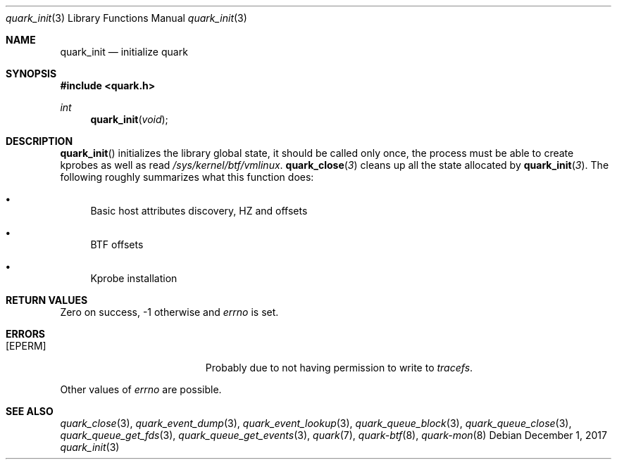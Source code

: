 .Dd $Mdocdate: December 1 2017 $
.Dt quark_init 3
.Os
.Sh NAME
.Nm quark_init
.Nd initialize
.Nm quark
.Sh SYNOPSIS
.In quark.h
.Ft int
.Fn quark_init void
.Sh DESCRIPTION
.Fn quark_init
initializes the library global state, it should be called only once,
the process must be able to create kprobes as well as read
.Pa /sys/kernel/btf/vmlinux .
.Fn quark_close 3
cleans up all the state allocated by
.Fn quark_init 3 .
The following roughly summarizes what this function does:
.Pp
.Bl -bullet
.It
Basic host attributes discovery, HZ and offsets
.It
BTF offsets
.It
Kprobe installation
.El
.Sh RETURN VALUES
Zero on success, -1 otherwise and
.Va errno
is set.
.Sh ERRORS
.Bl -tag -width Er
.It Bq Er EPERM
Probably due to not having permission to write to
.Fa tracefs .
.El
.Pp
Other values of
.Va errno
are possible.
.Sh SEE ALSO
.Xr quark_close 3 ,
.Xr quark_event_dump 3 ,
.Xr quark_event_lookup 3 ,
.Xr quark_queue_block 3 ,
.Xr quark_queue_close 3 ,
.Xr quark_queue_get_fds 3 ,
.Xr quark_queue_get_events 3 ,
.Xr quark 7 ,
.Xr quark-btf 8 ,
.Xr quark-mon 8
